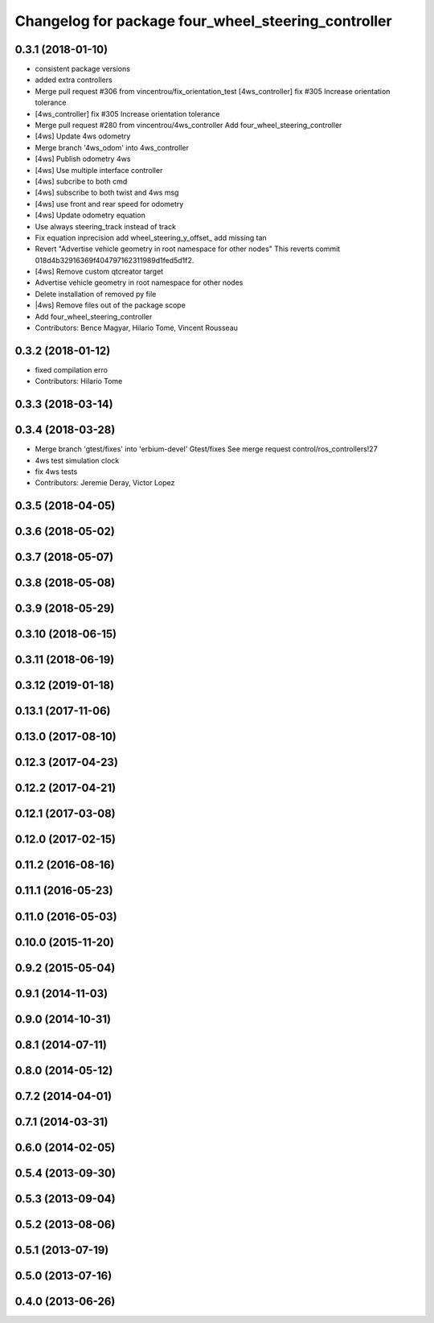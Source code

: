 ^^^^^^^^^^^^^^^^^^^^^^^^^^^^^^^^^^^^^^^^^^^^^^^^^^^^
Changelog for package four_wheel_steering_controller
^^^^^^^^^^^^^^^^^^^^^^^^^^^^^^^^^^^^^^^^^^^^^^^^^^^^

0.3.1 (2018-01-10)
------------------
* consistent package versions
* added extra controllers
* Merge pull request #306 from vincentrou/fix_orientation_test
  [4ws_controller] fix #305 Increase orientation tolerance
* [4ws_controller] fix #305 Increase orientation tolerance
* Merge pull request #280 from vincentrou/4ws_controller
  Add four_wheel_steering_controller
* [4ws] Update 4ws odometry
* Merge branch '4ws_odom' into 4ws_controller
* [4ws] Publish odometry 4ws
* [4ws] Use multiple interface controller
* [4ws] subcribe to both cmd
* [4ws] subscribe to both twist and 4ws msg
* [4ws] use front and rear speed for odometry
* [4ws] Update odometry equation
* Use always steering_track instead of track
* Fix equation inprecision
  add wheel_steering_y_offset\_
  add missing tan
* Revert "Advertise vehicle geometry in root namespace for other nodes"
  This reverts commit 018d4b32916369f404797162311989d1fed5d1f2.
* [4ws] Remove custom qtcreator target
* Advertise vehicle geometry in root namespace for other nodes
* Delete installation of removed py file
* |4ws] Remove files out of the package scope
* Add four_wheel_steering_controller
* Contributors: Bence Magyar, Hilario Tome, Vincent Rousseau

0.3.2 (2018-01-12)
------------------
* fixed compilation erro
* Contributors: Hilario Tome

0.3.3 (2018-03-14)
------------------

0.3.4 (2018-03-28)
------------------
* Merge branch 'gtest/fixes' into 'erbium-devel'
  Gtest/fixes
  See merge request control/ros_controllers!27
* 4ws test simulation clock
* fix 4ws tests
* Contributors: Jeremie Deray, Victor Lopez

0.3.5 (2018-04-05)
------------------

0.3.6 (2018-05-02)
------------------

0.3.7 (2018-05-07)
------------------

0.3.8 (2018-05-08)
------------------

0.3.9 (2018-05-29)
------------------

0.3.10 (2018-06-15)
-------------------

0.3.11 (2018-06-19)
-------------------

0.3.12 (2019-01-18)
-------------------

0.13.1 (2017-11-06)
-------------------

0.13.0 (2017-08-10)
-------------------

0.12.3 (2017-04-23)
-------------------

0.12.2 (2017-04-21)
-------------------

0.12.1 (2017-03-08)
-------------------

0.12.0 (2017-02-15)
-------------------

0.11.2 (2016-08-16)
-------------------

0.11.1 (2016-05-23)
-------------------

0.11.0 (2016-05-03)
-------------------

0.10.0 (2015-11-20)
-------------------

0.9.2 (2015-05-04)
------------------

0.9.1 (2014-11-03)
------------------

0.9.0 (2014-10-31)
------------------

0.8.1 (2014-07-11)
------------------

0.8.0 (2014-05-12)
------------------

0.7.2 (2014-04-01)
------------------

0.7.1 (2014-03-31)
------------------

0.6.0 (2014-02-05)
------------------

0.5.4 (2013-09-30)
------------------

0.5.3 (2013-09-04)
------------------

0.5.2 (2013-08-06)
------------------

0.5.1 (2013-07-19)
------------------

0.5.0 (2013-07-16)
------------------

0.4.0 (2013-06-26)
------------------
